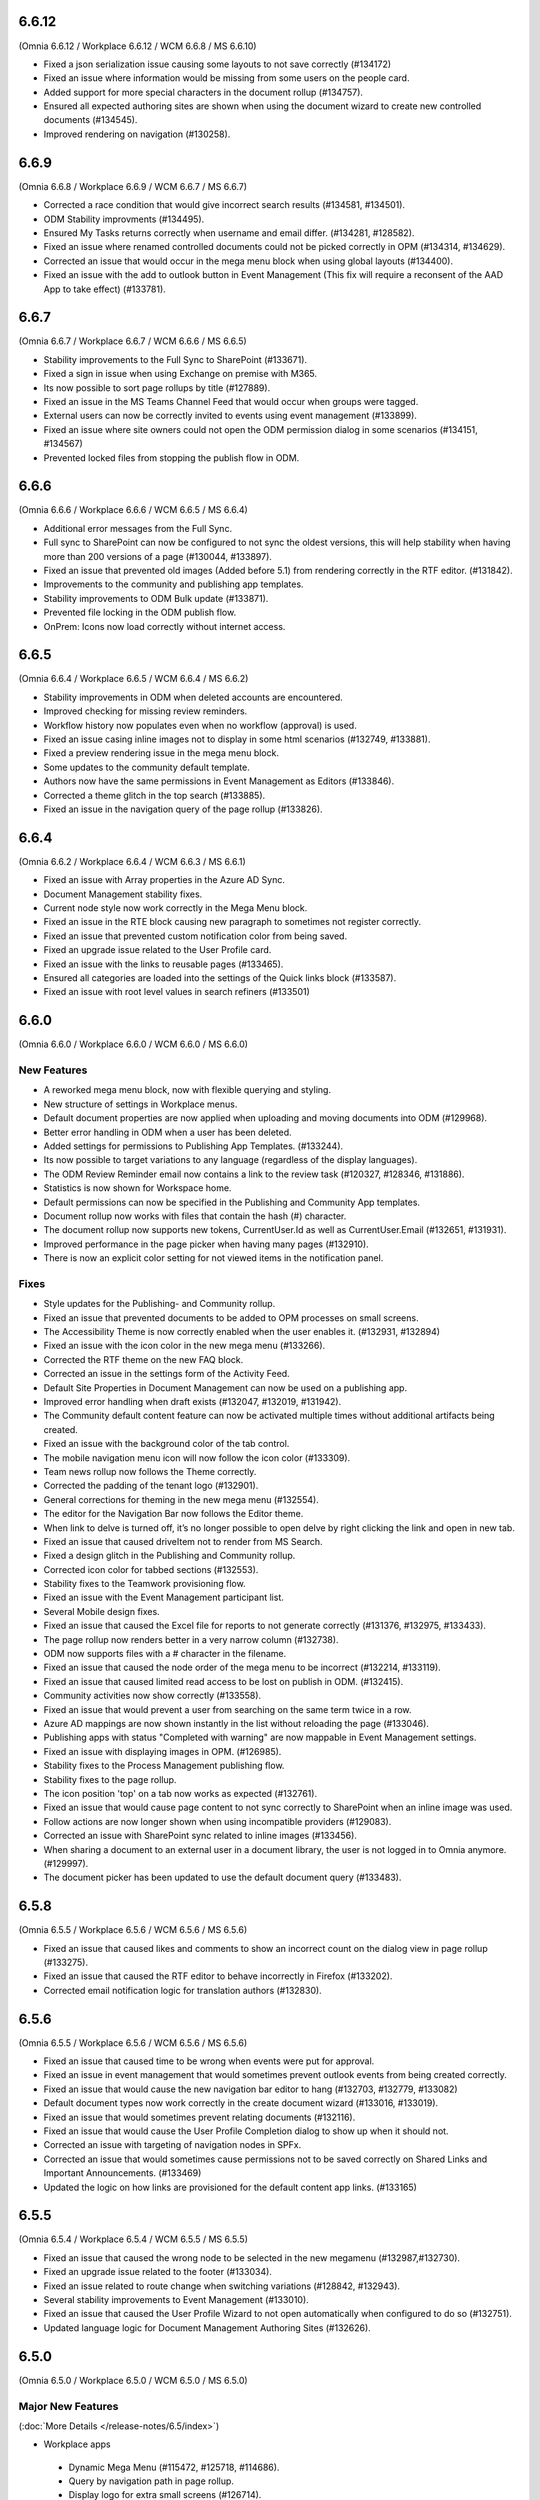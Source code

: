 6.6.12
=======================================
(Omnia 6.6.12 / Workplace 6.6.12 / WCM 6.6.8 / MS 6.6.10)

- Fixed a json serialization issue causing some layouts to not save correctly (#134172)
- Fixed an issue where information would be missing from some users on the people card.
- Added support for more special characters in the document rollup (#134757).
- Ensured all expected authoring sites are shown when using the document wizard to create new controlled documents (#134545).
- Improved rendering on navigation (#130258).

6.6.9
=======================================
(Omnia 6.6.8 / Workplace 6.6.9 / WCM 6.6.7 / MS 6.6.7)

- Corrected a race condition that would give incorrect search results (#134581, #134501).
- ODM Stability improvments (#134495).
- Ensured My Tasks returns correctly when username and email differ. (#134281, #128582).
- Fixed an issue where renamed controlled documents could not be picked correctly in OPM (#134314, #134629).
- Corrected an issue that would occur in the mega menu block when using global layouts (#134400).
- Fixed an issue with the add to outlook button in Event Management (This fix will require a reconsent of the AAD App to take effect) (#133781).

6.6.7
=======================================
(Omnia 6.6.7 / Workplace 6.6.7 / WCM 6.6.6 / MS 6.6.5)

- Stability improvements to the Full Sync to SharePoint (#133671).
- Fixed a sign in issue when using Exchange on premise with M365.
- Its now possible to sort page rollups by title (#127889).
- Fixed an issue in the MS Teams Channel Feed that would occur when groups were tagged.
- External users can now be correctly invited to events using event management (#133899).
- Fixed an issue where site owners could not open the ODM permission dialog in some scenarios (#134151, #134567)
- Prevented locked files from stopping the publish flow in ODM.

6.6.6
=======================================
(Omnia 6.6.6 / Workplace 6.6.6 / WCM 6.6.5 / MS 6.6.4)

- Additional error messages from the Full Sync.
- Full sync to SharePoint can now be configured to not sync the oldest versions, this will help stability when having more than 200 versions of a page (#130044, #133897).
- Fixed an issue that prevented old images (Added before 5.1) from rendering correctly in the RTF editor. (#131842).
- Improvements to the community and publishing app templates.
- Stability improvements to ODM Bulk update (#133871).
- Prevented file locking in the ODM publish flow.

- OnPrem: Icons now load correctly without internet access.

6.6.5
=======================================
(Omnia 6.6.4 / Workplace 6.6.5 / WCM 6.6.4 / MS 6.6.2)

- Stability improvements in ODM when deleted accounts are encountered. 
- Improved checking for missing review reminders.
- Workflow history now populates even when no workflow (approval) is used.
- Fixed an issue casing inline images not to display in some html scenarios (#132749, #133881).
- Fixed a preview rendering issue in the mega menu block.
- Some updates to the community default template.
- Authors now have the same permissions in Event Management as Editors (#133846).
- Corrected a theme glitch in the top search (#133885).
- Fixed an issue in the navigation query of the page rollup (#133826).


6.6.4
=======================================
(Omnia 6.6.2 / Workplace 6.6.4 / WCM 6.6.3 / MS 6.6.1)

- Fixed an issue with Array properties in the Azure AD Sync.
- Document Management stability fixes.
- Current node style now work correctly in the Mega Menu block.
- Fixed an issue in the RTE block causing new paragraph to sometimes not register correctly. 
- Fixed an issue that prevented custom notification color from being saved.
- Fixed an upgrade issue related to the User Profile card.
- Fixed an issue with the links to reusable pages (#133465).
- Ensured all categories are loaded into the settings of the Quick links block (#133587).
- Fixed an issue with root level values in search refiners (#133501)

6.6.0
========================================
(Omnia 6.6.0 / Workplace 6.6.0 / WCM 6.6.0 / MS 6.6.0)

New Features 
**************************

- A reworked mega menu block, now with flexible querying and styling.
- New structure of settings in Workplace menus. 
- Default document properties are now applied when uploading and moving documents into ODM (#129968).
- Better error handling in ODM when a user has been deleted.
- Added settings for permissions to Publishing App Templates. (#133244).
- Its now possible to target variations to any language (regardless of the display languages).
- The ODM Review Reminder email now contains a link to the review task (#120327, #128346, #131886).
- Statistics is now shown for Workspace home.
- Default permissions can now be specified in the Publishing and Community App templates.
- Document rollup now works with files that contain the hash (#) character.
- The document rollup now supports new tokens, CurrentUser.Id as well as CurrentUser.Email (#132651, #131931).
- Improved performance in the page picker when having many pages (#132910).
- There is now an explicit color setting for not viewed items in the notification panel. 


Fixes
**************************

- Style updates for the Publishing- and Community rollup.
- Fixed an issue that prevented documents to be added to OPM processes on small screens.
- The Accessibility Theme is now correctly enabled when the user enables it. (#132931, #132894)
- Fixed an issue with the icon color in the new mega menu (#133266).
- Corrected the RTF theme on the new FAQ block.
- Corrected an issue in the settings form of the Activity Feed.
- Default Site Properties in Document Management can now be used on a publishing app.
- Improved error handling when draft exists (#132047, #132019, #131942).
- The Community default content feature can now be activated multiple times without additional artifacts being created.
- Fixed an issue with the background color of the tab control.
- The mobile navigation menu icon will now follow the icon color (#133309).
- Team news rollup now follows the Theme correctly.
- Corrected the padding of the tenant logo (#132901).
- General corrections for theming in the new mega menu (#132554).
- The editor for the Navigation Bar now follows the Editor theme.
- When link to delve is turned off, it’s no longer possible to open delve by right clicking the link and open in new tab.
- Fixed an issue that caused driveItem not to render from MS Search.
- Fixed a design glitch in the Publishing and Community rollup.
- Corrected icon color for tabbed sections (#132553).
- Stability fixes to the Teamwork provisioning flow.
- Fixed an issue with the Event Management participant list.
- Several Mobile design fixes.
- Fixed an issue that caused the Excel file for reports to not generate correctly (#131376, #132975, #133433).
- The page rollup now renders better in a very narrow column (#132738).
- ODM now supports files with a # character in the filename.
- Fixed an issue that caused the node order of the mega menu to be incorrect (#132214, #133119).
- Fixed an issue that caused limited read access to be lost on publish in ODM. (#132415).
- Community activities now show correctly (#133558).
- Fixed an issue that would prevent a user from searching on the same term twice in a row.
- Azure AD mappings are now shown instantly in the list without reloading the page (#133046).
- Publishing apps with status "Completed with warning" are now mappable in Event Management settings.
- Fixed an issue with displaying images in OPM. (#126985).
- Stability fixes to the Process Management publishing flow.
- Stability fixes to the page rollup.
- The icon position 'top' on a tab now works as expected (#132761).
- Fixed an issue that would cause page content to not sync correctly to SharePoint when an inline image was used.
- Follow actions are now longer shown when using incompatible providers (#129083).
- Corrected an issue with SharePoint sync related to inline images (#133456).
- When sharing a document to an external user in a document library, the user is not logged in to Omnia anymore. (#129997).
- The document picker has been updated to use the default document query (#133483).


6.5.8
========================================
(Omnia 6.5.5 / Workplace 6.5.6 / WCM 6.5.6 / MS 6.5.6)

- Fixed an issue that caused likes and comments to show an incorrect count on the dialog view in page rollup (#133275).
- Fixed an issue that caused the RTF editor to behave incorrectly in Firefox (#133202).
- Corrected email notification logic for translation authors (#132830).

6.5.6
========================================
(Omnia 6.5.5 / Workplace 6.5.6 / WCM 6.5.6 / MS 6.5.6)

- Fixed an issue that caused time to be wrong when events were put for approval.
- Fixed an issue in event management that would sometimes prevent outlook events from being created correctly.
- Fixed an issue that would cause the new navigation bar editor to hang (#132703, #132779, #133082)
- Default document types now work correctly in the create document wizard (#133016, #133019).
- Fixed an issue that would sometimes prevent relating documents (#132116).
- Fixed an issue that would cause the User Profile Completion dialog to show up when it should not.
- Corrected an issue with targeting of navigation nodes in SPFx.
- Corrected an issue that would sometimes cause permissions not to be saved correctly on Shared Links and Important Announcements. (#133469)
- Updated the logic on how links are provisioned for the default content app links. (#133165)


6.5.5
========================================
(Omnia 6.5.4 / Workplace 6.5.4 / WCM 6.5.5 / MS 6.5.5)


- Fixed an issue that caused the wrong node to be selected in the new megamenu (#132987,#132730).
- Fixed an upgrade issue related to the footer (#133034).
- Fixed an issue related to route change when switching variations (#128842, #132943).
- Several stability improvements to Event Management (#133010).
- Fixed an issue that caused the User Profile Wizard to not open automatically when configured to do so (#132751).
- Updated language logic for Document Management Authoring Sites (#132626).


6.5.0
========================================
(Omnia 6.5.0 / Workplace 6.5.0 / WCM 6.5.0 / MS 6.5.0)


Major New Features 
**************************

(:doc:`More Details </release-notes/6.5/index>`)

- Workplace apps 
 - Dynamic Mega Menu (#115472, #125718, #114686).
 - Query by navigation path in page rollup.
 - Display logo for extra small screens (#126714).

- Enterprise glossary and the Taxonomy Navigation.
- New Provisioning Templates.
- Communities 2.0.
 - Its now possible to subscribe to Taxonomies.
 - Auto subscribe to newly created page. (#127971).
 - Permissions can now be setup so a page can only be edited by the Author.
 - New Comments and Activity Feed UI. (#115431, #120984)
 - Community Rollup.

- Section stepper.
- Governance dashboard including new metrics. 
- Graph client in Script/HTML.
- Search
 - Microsoft Search is now available as a search provider.
 - My Links can now be configured as a search category source (#130359).
 - The advanced search block can now be configured to use any search categories.
- Omnia Forms.
- Teams Channel block.
- People Card (Replaces opening and iframe to delve) (#125406, #126500, #129389)
- Yammer feed block.
- Teams Share Action on the Action button.
- Yammer Share Action on the Action button.
- Like Action for the Action button. (#)
- Automatic page translation, pages can now automatically create all variations without any editor intervention (#114074)
- Iframe block.
- Pages can now have documents stored as a property. 
- Its now possible to change the url of publishing apps after thier creation. 


Minor New Features
**************************
- Calendar rollup can now query data in a configurable timespan (#115468, #117523, #125845, #127240).
- Event management can now create event which includes a MS Teams meeting. A link to the meeting can be shown on the event.
- The filter state of a page rollup can now be stored as a query string.
- You can now show taxonomy properties on the page rollup card view.
- Show child nodes on cards in card view.
- New Scheduling workflow. A schedule rule can now be tied to any date enterprise property. (#116302).
- By using the new community’s layout feature, communities can now be provisioned in any language (#127432).
- The see more link of search can now be configured to show after each category (#121840).
- The profile image edit link for User Profile Completeness is now configurable. 
- The Action button now supports most of the actions in Omnia.
- Current publishing app is now a Query Scope on the Page Rollup.
- Sections now support many new modes. 
- Property replacement tokens are now available to create complex publishing app templates.
- Image sizes in the search results can move be set to a fixed size (#121952).
- Updated UX for the multilingual text input control.
- The scheduling flow has been updated to use a enterprise property instead of unique business rules.
- When archiving a page, you can now get a new draft from the old, published page.
- Newlines are now possible on shapes in OPM. (#120216, #120197)
- Description can now be shown in all rollups of App Instances.
- Updated UX for the people picker, the picker is always closed upon picking a value.
- 

Fixes
**************************
- Fixed an issue with clearing search refiner in Advanced search (#131147).
- Fixed an issue with the active tab color in OPM (#130939).
- Document picker sources now work as expected weather or not a document library has been configured on the publishing app (#119811).
- Animated GIFs can now be uploaded correctly (As long as they are not cropped or scaled) (#130619).
- Fixed an issue with the mail icon in the people rollup, it now works correctly in mobile (#130616).
- Several Document Management stability fixes and a move back to using CSOM APIs.
- Several Page Variation stability fixes.
- Updates to a theme mapping is now directly applied.
- Rendering terms in page properties now always renders new properties on a new row. (#129761).
- When sorting by likes, the most recent will show in top if several articles have the same number of likes (#121978).
- Fixed an issue with the Teamwork rollup that could occur when adding a new enterprise property (#130831).
- Several issue with saving images has been fixed (#126594).
- The add link action for the action button now correctly handles query strings (#128671)
- Fixes to preview issues (#132822, #132752, #131891, #132553, #131845, #132261, #131901, #128525)


For developers
************************
- All Vue chart types have been added.
